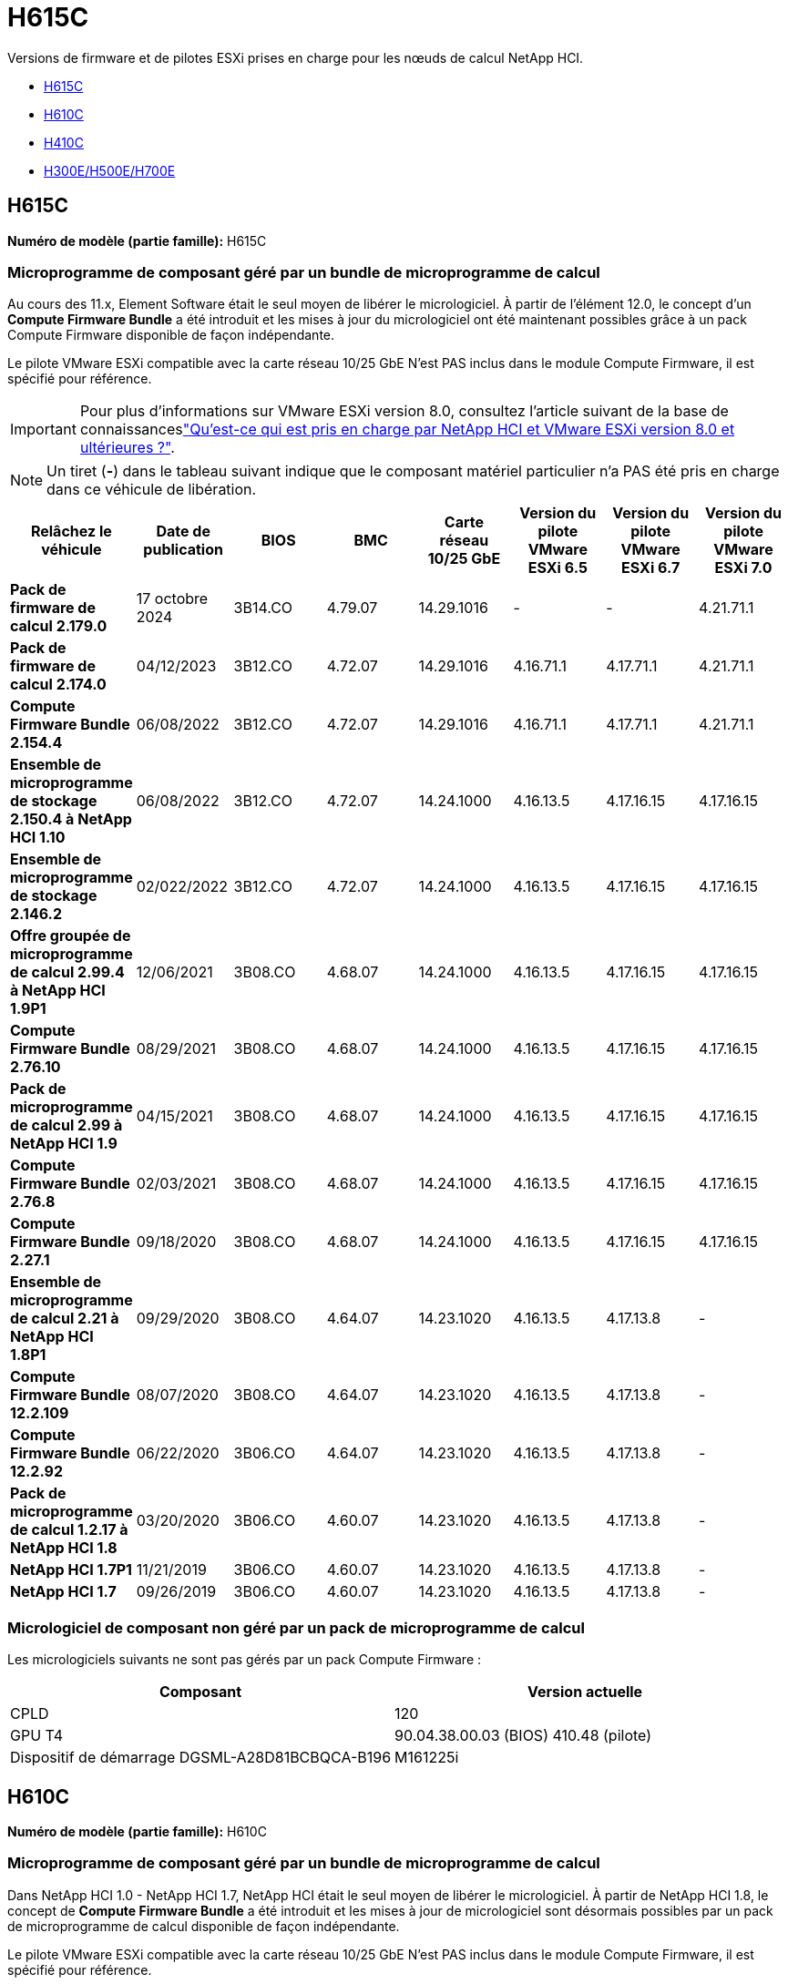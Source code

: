 = H615C
:allow-uri-read: 


Versions de firmware et de pilotes ESXi prises en charge pour les nœuds de calcul NetApp HCI.

* <<H615C>>
* <<H610C>>
* <<H410C>>
* <<H300E/H500E/H700E>>




== H615C

*Numéro de modèle (partie famille):* H615C



=== Microprogramme de composant géré par un bundle de microprogramme de calcul

Au cours des 11.x, Element Software était le seul moyen de libérer le micrologiciel. À partir de l'élément 12.0, le concept d'un *Compute Firmware Bundle* a été introduit et les mises à jour du micrologiciel ont été maintenant possibles grâce à un pack Compute Firmware disponible de façon indépendante.

Le pilote VMware ESXi compatible avec la carte réseau 10/25 GbE N'est PAS inclus dans le module Compute Firmware, il est spécifié pour référence.


IMPORTANT: Pour plus d'informations sur VMware ESXi version 8.0, consultez l'article suivant de la base de connaissanceslink:https://kb.netapp.com/on-prem/solidfire/Element_OS_Kbs/What_is_supported_with_NetApp_HCI_and_VMware_ESX_version_8.0_and_beyond["Qu'est-ce qui est pris en charge par NetApp HCI et VMware ESXi version 8.0 et ultérieures ?"^].


NOTE: Un tiret (*-*) dans le tableau suivant indique que le composant matériel particulier n'a PAS été pris en charge dans ce véhicule de libération.

[cols="8*"]
|===
| Relâchez le véhicule | Date de publication | BIOS | BMC | Carte réseau 10/25 GbE | Version du pilote VMware ESXi 6.5 | Version du pilote VMware ESXi 6.7 | Version du pilote VMware ESXi 7.0 


| *Pack de firmware de calcul 2.179.0* | 17 octobre 2024 | 3B14.CO | 4.79.07 | 14.29.1016 | - | - | 4.21.71.1 


| *Pack de firmware de calcul 2.174.0* | 04/12/2023 | 3B12.CO | 4.72.07 | 14.29.1016 | 4.16.71.1 | 4.17.71.1 | 4.21.71.1 


| *Compute Firmware Bundle 2.154.4* | 06/08/2022 | 3B12.CO | 4.72.07 | 14.29.1016 | 4.16.71.1 | 4.17.71.1 | 4.21.71.1 


| *Ensemble de microprogramme de stockage 2.150.4 à NetApp HCI 1.10* | 06/08/2022 | 3B12.CO | 4.72.07 | 14.24.1000 | 4.16.13.5 | 4.17.16.15 | 4.17.16.15 


| *Ensemble de microprogramme de stockage 2.146.2* | 02/022/2022 | 3B12.CO | 4.72.07 | 14.24.1000 | 4.16.13.5 | 4.17.16.15 | 4.17.16.15 


| *Offre groupée de microprogramme de calcul 2.99.4 à NetApp HCI 1.9P1* | 12/06/2021 | 3B08.CO | 4.68.07 | 14.24.1000 | 4.16.13.5 | 4.17.16.15 | 4.17.16.15 


| *Compute Firmware Bundle 2.76.10* | 08/29/2021 | 3B08.CO | 4.68.07 | 14.24.1000 | 4.16.13.5 | 4.17.16.15 | 4.17.16.15 


| *Pack de microprogramme de calcul 2.99 à NetApp HCI 1.9* | 04/15/2021 | 3B08.CO | 4.68.07 | 14.24.1000 | 4.16.13.5 | 4.17.16.15 | 4.17.16.15 


| *Compute Firmware Bundle 2.76.8* | 02/03/2021 | 3B08.CO | 4.68.07 | 14.24.1000 | 4.16.13.5 | 4.17.16.15 | 4.17.16.15 


| *Compute Firmware Bundle 2.27.1* | 09/18/2020 | 3B08.CO | 4.68.07 | 14.24.1000 | 4.16.13.5 | 4.17.16.15 | 4.17.16.15 


| *Ensemble de microprogramme de calcul 2.21 à NetApp HCI 1.8P1* | 09/29/2020 | 3B08.CO | 4.64.07 | 14.23.1020 | 4.16.13.5 | 4.17.13.8 | - 


| *Compute Firmware Bundle 12.2.109* | 08/07/2020 | 3B08.CO | 4.64.07 | 14.23.1020 | 4.16.13.5 | 4.17.13.8 | - 


| *Compute Firmware Bundle 12.2.92* | 06/22/2020 | 3B06.CO | 4.64.07 | 14.23.1020 | 4.16.13.5 | 4.17.13.8 | - 


| *Pack de microprogramme de calcul 1.2.17 à NetApp HCI 1.8* | 03/20/2020 | 3B06.CO | 4.60.07 | 14.23.1020 | 4.16.13.5 | 4.17.13.8 | - 


| *NetApp HCI 1.7P1* | 11/21/2019 | 3B06.CO | 4.60.07 | 14.23.1020 | 4.16.13.5 | 4.17.13.8 | - 


| *NetApp HCI 1.7* | 09/26/2019 | 3B06.CO | 4.60.07 | 14.23.1020 | 4.16.13.5 | 4.17.13.8 | - 
|===


=== Micrologiciel de composant non géré par un pack de microprogramme de calcul

Les micrologiciels suivants ne sont pas gérés par un pack Compute Firmware :

[cols="2*"]
|===
| Composant | Version actuelle 


| CPLD | 120 


| GPU T4 | 90.04.38.00.03 (BIOS) 410.48 (pilote) 


| Dispositif de démarrage DGSML-A28D81BCBQCA-B196 | M161225i 
|===


== H610C

*Numéro de modèle (partie famille):* H610C



=== Microprogramme de composant géré par un bundle de microprogramme de calcul

Dans NetApp HCI 1.0 - NetApp HCI 1.7, NetApp HCI était le seul moyen de libérer le micrologiciel. À partir de NetApp HCI 1.8, le concept de *Compute Firmware Bundle* a été introduit et les mises à jour de micrologiciel sont désormais possibles par un pack de microprogramme de calcul disponible de façon indépendante.

Le pilote VMware ESXi compatible avec la carte réseau 10/25 GbE N'est PAS inclus dans le module Compute Firmware, il est spécifié pour référence.


IMPORTANT: Pour plus d'informations sur VMware ESXi version 8.0, consultez l'article suivant de la base de connaissanceslink:https://kb.netapp.com/on-prem/solidfire/Element_OS_Kbs/What_is_supported_with_NetApp_HCI_and_VMware_ESX_version_8.0_and_beyond["Qu'est-ce qui est pris en charge par NetApp HCI et VMware ESXi version 8.0 et ultérieures ?"^].


NOTE: Un tiret (*-*) dans le tableau suivant indique que le composant matériel particulier n'a PAS été pris en charge dans ce véhicule de libération.

[cols="8*"]
|===
| Relâchez le véhicule | Date de publication | BIOS | BMC | Carte réseau 10/25 GbE | Version du pilote VMware ESXi 6.5 | Version du pilote VMware ESXi 6.7 | Version du pilote VMware ESXi 7.0 


| *Pack de firmware de calcul 2.179.0* | 17 octobre 2024 | 3B09 | 4.11.07 | 14.29.1016 | - | - | 4.21.71.1 


| *Pack de firmware de calcul 2.174.0* | 04/12/2023 | 3B07 | 4.04.07 | 14.29.1016 | 4.16.71.1 | 4.17.71.1 | 4.21.71.1 


| *Compute Firmware Bundle 2.154.4* | 06/08/2022 | 3B07 | 4.04.07 | 14.29.1016 | 4.16.71.1 | 4.17.71.1 | 4.21.71.1 


| *Ensemble de microprogramme de stockage 2.150.4 à NetApp HCI 1.10* | 06/08/2022 | 3B07 | 4.04.07 | 14.25.1020 | 4.16.13.5 | 4.17.16.15 | 4.17.16.15 


| *Ensemble de microprogramme de stockage 2.146.2* | 02/22/2022 | 3B07 | 4.04.07 | 14.25.1020 | 4.16.13.5 | 4.17.16.15 | 4.17.16.15 


| *Offre groupée de microprogramme de calcul 2.99.4 à NetApp HCI 1.9P1* | 12/06/2021 | 3B03 | 4.00.07 | 14.25.1020 | 4.16.13.5 | 4.17.16.15 | 4.17.16.15 


| *Compute Firmware Bundle 2.76.10* | 08/29/2021 | 3B03 | 4.00.07 | 14.25.1020 | 4.16.13.5 | 4.17.16.15 | 4.17.16.15 


| *Pack de microprogramme de calcul 2.99 à NetApp HCI 1.9* | 04/15/2021 | 3B03 | 4.00.07 | 14.25.1020 | 4.16.13.5 | 4.17.16.15 | 4.17.16.15 


| *Compute Firmware Bundle 2.76.8* | 02/03/2021 | 3B03 | 4.00.07 | 14.25.1020 | 4.16.13.5 | 4.17.16.15 | 4.17.16.15 


| *Compute Firmware Bundle 2.27.1* | 09/18/2020 | 3B03 | 4.00.07 | 14.25.1020 | 4.16.13.5 | 4.17.16.15 | 4.17.16.15 


| *Ensemble de microprogramme de calcul 2.21 à NetApp HCI 1.8P1* | 09/29/2020 | 3B01 | 3.96.07 | 14.22.1002 | 4.16.13.5 | 4.17.13.8 | - 


| *Compute Firmware Bundle 12.2.109* | 08/07/2020 | 3B01 | 3.96.07 | 14.22.1002 | 4.16.13.5 | 4.17.13.8 | - 


| *Compute Firmware Bundle 12.2.92* | 06/22/2020 | 3B01 | 3.96.07 | 14.22.1002 | 4.16.13.5 | 4.17.13.8 | - 


| *Pack de microprogramme de calcul 1.2.17 à NetApp HCI 1.8* | 03/20/2020 | 3A02 | 3.91.07 | 14.22.1002 | 4.16.13.5 | 4.17.13.8 | - 


| *NetApp HCI 1.7P1* | 11/21/2019 | 3A02 | 3.91.07 | 14.22.1002 | 4.16.13.5 | 4.17.13.8 | - 


| *NetApp HCI 1.7* | 09/26/2019 | 3A02 | 3.91.07 | 14.22.1002 | 4.16.13.5 | 4.17.13.8 | - 


| *NetApp HCI 1.6* | 08/19/2019 | 3A02 | 3.91.07 | 14.22.1002 | 4.16.13.5 | 4.17.13.8 | - 


| *NetApp HCI 1.4P1* | 04/25/2019 | 3A02 | 3.91.07 | 14.22.1002 | 4.16.13.5 | 4.17.13.8 | - 


| *NetApp HCI 1.4* | 11/29/2018 | 3A02 | 3.91.07 | 14.22.1002 | 4.16.13.5 | 4.17.13.8 | - 
|===


=== Micrologiciel de composant non géré par un pack de microprogramme de calcul

Les micrologiciels suivants ne sont pas gérés par un pack Compute Firmware :

[cols="2*"]
|===
| Composant | Version actuelle 


| CPLD | 120 


| Carte réseau 1/10 GbE | 3.2d 0x80000b4b 


| PROCESSEUR GRAPHIQUE M10 | 82.07.ab.00.12 82.07.ab.00.13 82.07.ab.00.14 82.07.ab.00.15 


| Dispositif de démarrage DGSML-A28D81BCBQCA-B196 | M161225i 
|===


== H410C

*Numéro de modèle (partie famille) :* H410C



=== Microprogramme de composant géré par un bundle de microprogramme de calcul

Dans NetApp HCI 1.0 - NetApp HCI 1.7, NetApp HCI était le seul moyen de libérer le micrologiciel. À partir de NetApp HCI 1.8, le concept de *Compute Firmware Bundle* a été introduit et les mises à jour de micrologiciel sont désormais possibles par un pack de microprogramme de calcul disponible de façon indépendante.

Le pilote VMware ESXi compatible avec la carte réseau 10/25 GbE N'est PAS inclus dans le module Compute Firmware, il est spécifié pour référence.


IMPORTANT: Pour plus d'informations sur VMware ESXi version 8.0, consultez l'article suivant de la base de connaissanceslink:https://kb.netapp.com/on-prem/solidfire/Element_OS_Kbs/What_is_supported_with_NetApp_HCI_and_VMware_ESX_version_8.0_and_beyond["Qu'est-ce qui est pris en charge par NetApp HCI et VMware ESXi version 8.0 et ultérieures ?"^].


NOTE: Un tiret (*-*) dans le tableau suivant indique que le composant matériel particulier n'a PAS été pris en charge dans ce véhicule de libération.

[cols="8*"]
|===
| Relâchez le véhicule | Date de publication | BIOS | BMC | Carte réseau 10/25 GbE | Version du pilote VMware ESXi 6.5 | Version du pilote VMware ESXi 6.7 | Version du pilote VMware ESXi 7.0 


| *Pack de firmware de calcul 2.179.0* | 17 octobre 2024 | NATP3.12 | 6.71.26 | 14.29.1016 | - | - | 4.21.71.1 


| *Pack de firmware de calcul 2.174.0* | 04/12/2023 | NATP3.10 | 6.71.20 | 14.29.1016 | 4.16.71.1 | 4.17.71.1 | 4.21.71.1 


| *Compute Firmware Bundle 2.154.4* | 06/08/2022 | NATP3.10 | 6.71.20 | 14.29.1016 | 4.16.71.1 | 4.17.71.1 | 4.21.71.1 


| *Ensemble de microprogramme de stockage 2.150.4 à NetApp HCI 1.10* | 06/08/2022 | NATP3.10 | 6.71.20 | 14.25.1020 | 4.16.13.5 | 4.17.15.16 | 4.19.16.1 


| *Ensemble de microprogramme de stockage 2.146.2* | 02/22/2022 | NATP3.10 | 6.71.20 | 14.25.1020 | 4.16.13.5 | 4.17.15.16 | 4.19.16.1 


| *Offre groupée de microprogramme de calcul 2.99.4 à NetApp HCI 1.9P1* | 12/06/2021 | NATP3.9 | 6.71.18 | 14.25.1020 | 4.16.13.5 | 4.17.15.16 | 4.19.16.1 


| *Compute Firmware Bundle 2.76.10* | 08/29/2021 | NATP3.9 | 6.71.20 | 14.25.1020 | 4.16.13.5 | 4.17.15.16 | 4.19.16.1 


| *Pack de microprogramme de calcul 2.99 à NetApp HCI 1.9* | 04/15/2021 | NATP3.9 | 6.71.18 | 14.25.1020 | 4.16.13.5 | 4.17.15.16 | 4.19.16.1 


| *Compute Firmware Bundle 2.76.8* | 02/03/2021 | NATP3.9 | 6.71.18 | 14.25.1020 | 4.16.13.5 | 4.17.15.16 | 4.19.16.1 


| *Compute Firmware Bundle 2.27.1* | 09/18/2020 | NA3.7 | 6.71.18 | 14.25.1020 | 4.16.13.5 | 4.17.15.16 | 4.19.16.1 


| *Ensemble de microprogramme de calcul 2.21 à NetApp HCI 1.8P1* | 09/29/2020 | NA3.7 | 6.71.18 | 14.25.1020 | 4.16.13.5 | 4.17.15.16 | - 


| *Compute Firmware Bundle 12.2.109* | 08/07/2020 | NA3.7 | 6.71.18 | 14.25.1020 | 4.16.13.5 | 4.17.15.16 | - 


| *Compute Firmware Bundle 12.2.92* | 06/22/2020 | NA3.7 | 6.71.18 | 14.25.1020 | 4.16.13.5 | 4.17.15.16 | - 


| *Pack de microprogramme de calcul 1.2.17 à NetApp HCI 1.8* | 03/20/2020 | NA3.4 | 6.71.18 | 14.25.1020 | 4.16.13.5 | 4.17.15.16 | - 


| *NetApp HCI 1.7P1* | 11/21/2019 | NA3.3 | 6.53 | 14.25.1020 | 4.16.13.5 | 4.17.15.16 | - 


| *NetApp HCI 1.7* | 09/26/2019 | NA2.2 | 6.53 | 14.25.1020 | 4.16.13.5 | 4.17.15.16 | - 


| *NetApp HCI 1.6* | 08/19/2019 | NA2.2 | 6.53 | 14.25.1020 | 4.16.13.5 | 4.17.15.16 | - 


| *NetApp HCI 1.4P1* | 04/25/2019 | NA2.2 | 6.53 | 14.25.1020 | 4.16.13.5 | 4.17.15.16 | - 


| *NetApp HCI 1.4* | 11/29/2018 | NA2.2 | 6.53 | 14.25.1020 | 4.16.13.5 | 4.17.15.16 | - 
|===


=== Micrologiciel de composant non géré par un pack de microprogramme de calcul

Les micrologiciels suivants ne sont pas gérés par un pack Compute Firmware :

[cols="2*"]
|===
| Composant | Version actuelle 


| CPLD | 03.B0.09 


| Adaptateur SAS | 16.00.01.00 


| Carte réseau 1/10 GbE SIOM | 1.93 


| Alimentation | 1.3 


| Périphérique de démarrage SSDSCKJB240G7 | N2010121 


| Dispositif d'amorçage MTFDDAV240TCB1AR | DOMU037 
|===


== H300E/H500E/H700E

*Numéro de modèle (partie famille) :* H300E/H500E/H700E



=== Microprogramme de composant géré par un bundle de microprogramme de calcul

Dans NetApp HCI 1.0 - NetApp HCI 1.7, NetApp HCI était le seul moyen de libérer le micrologiciel. À partir de NetApp HCI 1.8, le concept de *Compute Firmware Bundle* a été introduit et les mises à jour de micrologiciel sont désormais possibles par un pack de microprogramme de calcul disponible de façon indépendante.

Le pilote VMware ESXi compatible avec la carte réseau 10/25 GbE N'est PAS inclus dans le module Compute Firmware, il est spécifié pour référence.


IMPORTANT: Pour plus d'informations sur VMware ESXi version 8.0, consultez l'article suivant de la base de connaissanceslink:https://kb.netapp.com/on-prem/solidfire/Element_OS_Kbs/What_is_supported_with_NetApp_HCI_and_VMware_ESX_version_8.0_and_beyond["Qu'est-ce qui est pris en charge par NetApp HCI et VMware ESXi version 8.0 et ultérieures ?"^].


NOTE: Un tiret (*-*) dans le tableau suivant indique que le composant matériel particulier n'a PAS été pris en charge dans ce véhicule de libération.

[cols="8*"]
|===
| Relâchez le véhicule | Date de publication | BIOS | BMC | Carte réseau 10/25 GbE | Version du pilote VMware ESXi 6.5 | Version du pilote VMware ESXi 6.7 | Version du pilote VMware ESXi 7.0 


| *Pack de firmware de calcul 2.179.0* | 17 octobre 2024 | NAT3.6 | 07.02.00 | 14.29.1016 | - | - | 4.21.71.1 


| *Pack de firmware de calcul 2.174.0* | 04/12/2023 | NAT3.4 | 07.02.00 | 14.29.1016 | 4.16.71.1 | 4.17.71.1 | 4.21.71.1 


| *Compute Firmware Bundle 2.154.4* | 06/08/2022 | NAT3.4 | 6.98.00 | 14.29.1016 | 4.16.71.1 | 4.17.71.1 | 4.21.71.1 


| *Pack de microprogramme de calcul 2.150.4 à NetApp HCI 1.10* | 06/08/2022 | NAT3.4 | 6.98.00 | 14.25.1020 | 4.16.13.5 | 4.17.15.16 | 4.19.16.1 


| *Compute Firmware Bundle 2.146.2* | 02/22/2022 | NAT3.4 | 6.98.00 | 14.25.1020 | 4.16.13.5 | 4.17.15.16 | 4.19.16.1 


| *Offre groupée de microprogramme de calcul 2.99.4 à NetApp HCI 1.9P1* | 12/06/2021 | NA2.1 | 6.84.00 | 14.25.1020 | 4.16.13.5 | 4.17.15.16 | 4.19.16.1 


| *Compute Firmware Bundle 2.76.10* | 08/29/2021 | NA2.1 | 6.84.00 | 14.25.1020 | 4.16.13.5 | 4.17.15.16 | 4.19.16.1 


| *Pack de microprogramme de calcul 2.99 à NetApp HCI 1.9* | 04/15/2021 | NA2.1 | 6.84.00 | 14.25.1020 | 4.16.13.5 | 4.17.15.16 | 4.19.16.1 


| *Compute Firmware Bundle 2.76.8* | 02/03/2021 | NA2.1 | 6.84.00 | 14.25.1020 | 4.16.13.5 | 4.17.15.16 | 4.19.16.1 


| *Compute Firmware Bundle 2.27.1* | 09/18/2020 | NA2.1 | 6.84.00 | 14.25.1020 | 4.16.13.5 | 4.17.15.16 | 4.19.16.1 


| *Ensemble de microprogramme de calcul 2.21 à NetApp HCI 1.8P1* | 09/29/2020 | NA2.1 | 6.84.00 | 14.21.1000 | 4.16.13.5 | 4.17.13.8 | - 


| *Compute Firmware Bundle 12.2.109* | 08/07/2020 | NA2.1 | 6.84.00 | 14.21.1000 | 4.16.13.5 | 4.17.13.8 | - 


| *Compute Firmware Bundle 12.2.92* | 06/22/2020 | NA2.1 | 6.84.00 | 14.21.1000 | 4.16.13.5 | 4.17.13.8 | - 


| *Pack de microprogramme de calcul 1.2.17 à NetApp HCI 1.8* | 03/20/2020 | NA2.1 | 3.25 | 14.21.1000 | 4.16.13.5 | 4.17.13.8 | - 


| *NetApp HCI 1.7P1* | 11/21/2019 | NA2.1 | 3.25 | 14.21.1000 | 4.16.13.5 | 4.17.13.8 | - 


| *NetApp HCI 1.7* | 09/26/2019 | NA2.1 | 3.25 | 14.21.1000 | 4.16.13.5 | 4.17.13.8 | - 


| *NetApp HCI 1.6* | 08/19/2019 | NA2.1 | 3.25 | 14.21.1000 | 4.16.13.5 | 4.17.13.8 | - 


| *NetApp HCI 1.4P1* | 04/25/2019 | NA2.1 | 3.25 | 14.17.2020 | 4.16.13.5 | 4.17.13.8 | - 


| *NetApp HCI 1.4* | 11/29/2018 | NA2.1 | 3.25 | 14.17.2020 | 4.16.13.5 | 4.17.13.8 | - 
|===


=== Micrologiciel de composant non géré par un pack de microprogramme de calcul

Les micrologiciels suivants ne sont pas gérés par un pack Compute Firmware :

[cols="2*"]
|===
| Composant | Version actuelle 


| CPLD | 01.A1.06 


| Adaptateur SAS | 16.00.01.00 


| Carte réseau 1/10 GbE SIOM | 1.93 


| Alimentation | 1.3 


| Périphérique de démarrage SSDSCKJB240G7 | N2010121 


| Dispositif d'amorçage MTFDDAV240TCB1AR | DOMU037 
|===